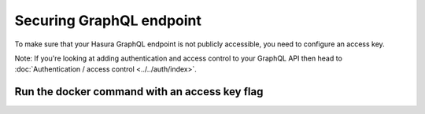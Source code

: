 Securing GraphQL endpoint
=========================

To make sure that your Hasura GraphQL endpoint is not publicly accessible, you need to configure an access key.

Note: If you're looking at adding authentication and access control to your GraphQL API then head to :doc:`Authentication / access control <../../auth/index>`.

Run the docker command with an access key flag
----------------------------------------------

.. code-block:: bash
   :emphasize-lines: 7

    #! /bin/bash
    docker run -p 8080:8080 \
     hasura/graphql-engine:latest \
     graphql-engine \
     --database-url postgres://username:password@hostname:port/dbname \
     serve
     --access-key mysecretkey
